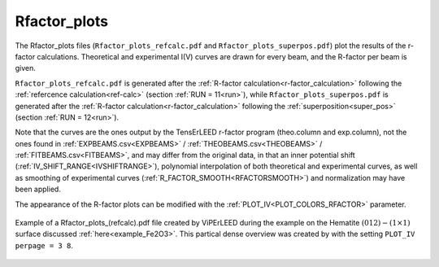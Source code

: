 .. _rfactorplots:

Rfactor_plots
=============

The Rfactor_plots files (``Rfactor_plots_refcalc.pdf`` and ``Rfactor_plots_superpos.pdf``) plot the results of the r-factor calculations. Theoretical and experimental I(V) curves are drawn for every beam, and the R-factor per beam is given.

``Rfactor_plots_refcalc.pdf`` is generated after the :ref:`R-factor calculation<r-factor_calculation>` following the :ref:`refercence calculation<ref-calc>` (section :ref:`RUN = 11<run>`), while ``Rfactor_plots_superpos.pdf`` is generated after the :ref:`R-factor calculation<r-factor_calculation>` following the :ref:`superposition<super_pos>` (section :ref:`RUN = 12<run>`).

Note that the curves are the ones output by the TensErLEED r-factor program (theo.column and exp.column), not the ones found in :ref:`EXPBEAMS.csv<EXPBEAMS>`  / :ref:`THEOBEAMS.csv<THEOBEAMS>`  / :ref:`FITBEAMS.csv<FITBEAMS>`, and may differ from the original data, in that an inner potential shift (:ref:`IV_SHIFT_RANGE<IVSHIFTRANGE>`), polynomial interpolation of both theoretical and experimental curves, as well as smoothing of experimental curves (:ref:`R_FACTOR_SMOOTH<RFACTORSMOOTH>`) and normalization may have been applied.

The appearance of the R-factor plots can be modified with the :ref:`PLOT_IV<PLOT_COLORS_RFACTOR>` parameter.


.. figure:: /_static/output_examples/Rfactor_plots.pdf
   :width: 60%
   :align: center

   Example of a Rfactor_plots_(refcalc).pdf file created by ViPErLEED during the
   example on the Hematite :math:`(012)-(1 \times 1)` surface discussed
   :ref:`here<example_Fe2O3>`.
   This partical dense overview was created by with the setting
   ``PLOT_IV perpage = 3 8``.

